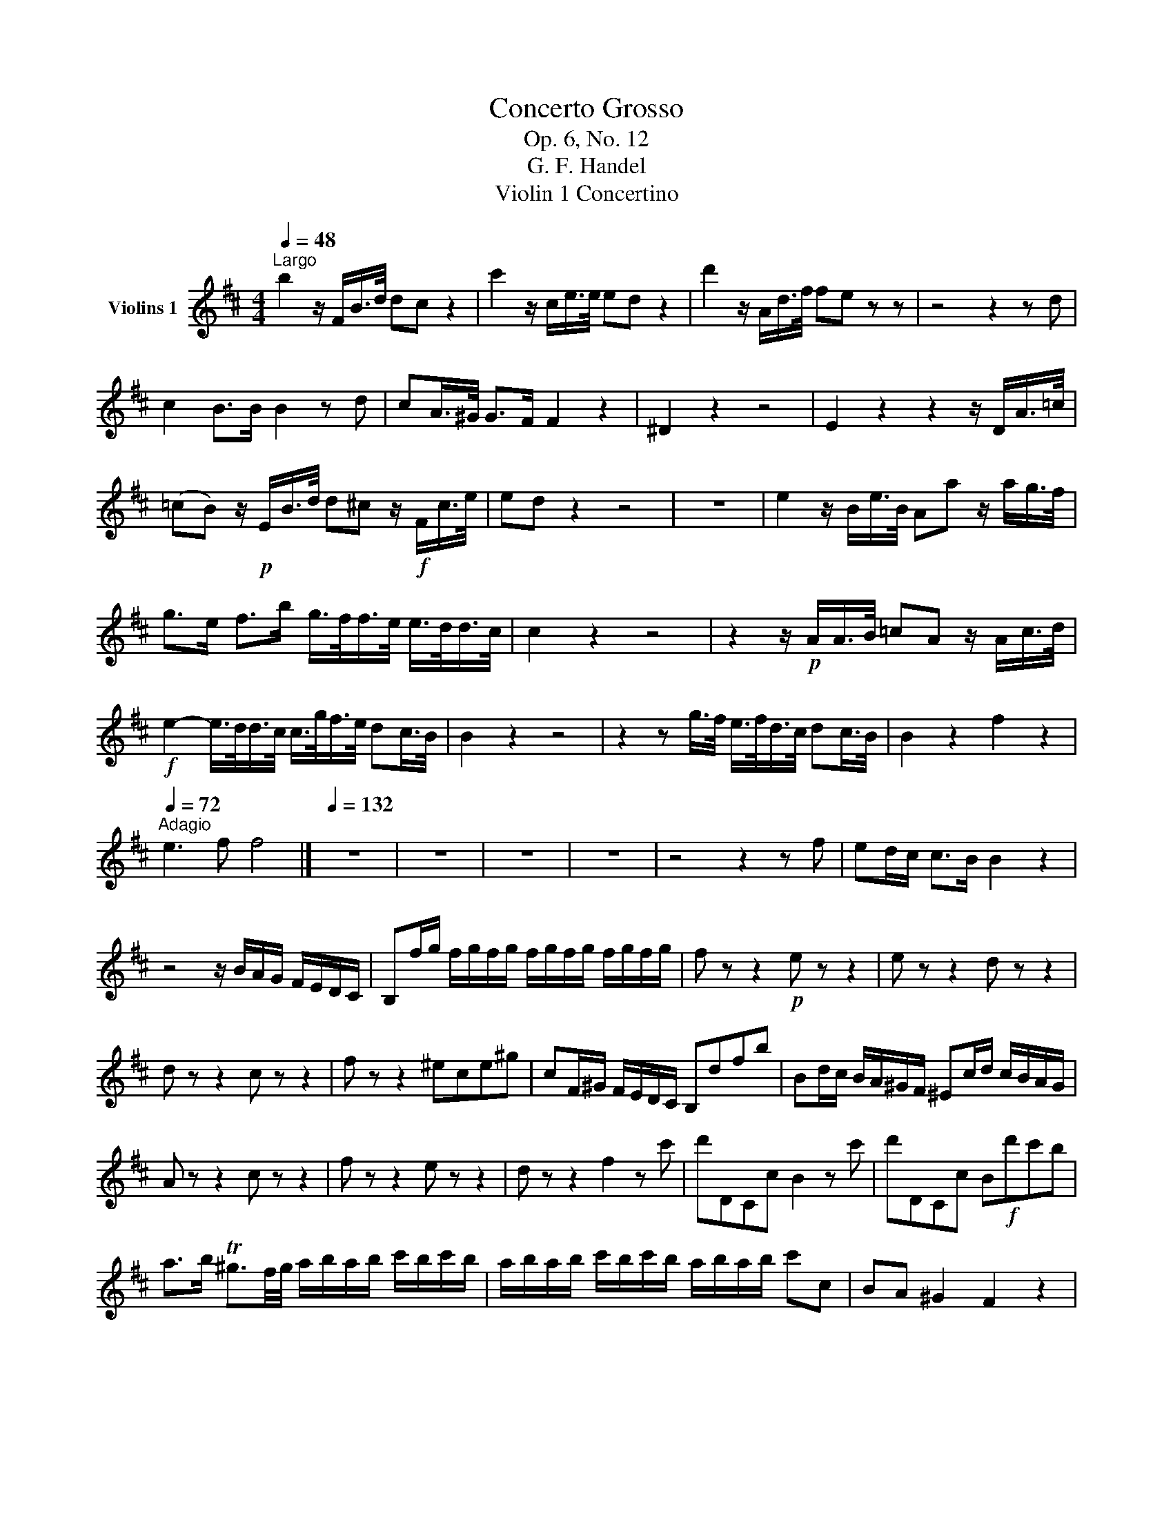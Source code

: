 X:1
T:Concerto Grosso
T:Op. 6, No. 12
T:G. F. Handel
T:Violin 1 Concertino
L:1/8
Q:1/4=48
M:4/4
K:D
V:1 treble nm="Violins 1"
V:1
"^Largo" b2 z/ F/B/>d/ dc z2 | c'2 z/ c/e/>e/ ed z2 | d'2 z/ A/d/>f/ fe z z | z4 z2 z d | %4
 c2 B>B B2 z d | cA/>^G/ G>F F2 z2 | ^D2 z2 z4 | E2 z2 z2 z/ D/A/>=c/ | %8
 (=cB) z/!p! E/B/>d/ d^c z/!f! F/c/>e/ | ed z2 z4 | z8 | e2 z/ B/e/>B/ Aa z/ a/g/>f/ | %12
 g>e f>b g/>f/f/>e/ e/>d/d/>c/ | c2 z2 z4 | z2 z/!p! A/A/>B/ =cA z/ A/c/>d/ | %15
!f! e2- e/>d/d/>c/ c/>g/f/>e/ dc/>B/ | B2 z2 z4 | z2 z g/>f/ e/>f/d/>c/ dc/>B/ | B2 z2 f2 z2 | %19
[Q:1/4=72]"^Adagio" e3 f f4 |][Q:1/4=132] z8 | z8 | z8 | z8 | z4 z2 z f | ed/c/ c>B B2 z2 | %26
 z4 z/ B/A/G/ F/E/D/C/ | B,f/g/ f/g/f/g/ f/g/f/g/ f/g/f/g/ | f z z2!p! e z z2 | e z z2 d z z2 | %30
 d z z2 c z z2 | f z z2 ^ece^g | cF/^G/ F/E/D/C/ B,dfb | Bd/c/ B/A/^G/F/ ^Ec/d/ c/B/A/G/ | %34
 A z z2 c z z2 | f z z2 e z z2 | d z z2 f2 z c' | d'DCc B2 z c' | d'DCc B!f!d'c'b | %39
 a>b T^g3/2f/4g/4 a/b/a/b/ c'/b/c'/b/ | a/b/a/b/ c'/b/c'/b/ a/b/a/b/ c'c | BA ^G2 F2 z2 | %42
!p! F2 z =c ^D2 z2 | B2 z ^d e2 z!f! e | ^deed e2 z2 | e2 z e e2 z2 | f2 z a f/!f!F/G/A/ B/c/d/e/ | %47
 f/f/f/g/ a/a/a/g/ f/F/G/A/ B/c/d/e/ | f/f/f/g/ a/a/a/g/ f/f/f/g/ a/a/a/g/ | %49
 f/f/f/g/ a/a/a/g/ f/A/d/e/ f/g/a/d/ | bB,EF G/B/c/d/ e/f/g/e/ | aA,DE F/A/B/c/ d/e/f/d/ | %52
 gG,B,E A,ecA | f z z2!pp! F z z2 | g z z2 G z z2 | a z z2 A z z2 | b z z2 B z z2 | a z z2 e z z2 | %58
!f! f/e/d/e/ f/e/f/d/ eA A,2 | d'/c'/b/c'/ d'/c'/d'/b/ c'c F2 | b/a/g/a/ b/a/b/c'/ d'ada | %61
 bG,A,c d2 z a | bG,A,c dbag | fd'ec' d'c'/b/ a/g/f/e/ | f/g/a/f/ e/f/g/e/ dc/B/ A/G/F/E/ | %65
 F/G/A/F/ E/F/G/E/ D2 z!p! f | f2 z2 z4 | z2 z d g2 z G | G2 z2 z4 | z2 z F F2 z2 | z2 z B B2 z2 | %71
 z2 z c c2 z2 | z2 z d d2 z2 | z2 z e f2 z2 | d'/c'/b/c'/ d'/c'/d'/b/ c'f F2 | %75
 b/a/g/a/ b/a/b/g/ ad D2 | g/f/e/f/ g/f/g/e/ fF F2 | BF F2 fBBf | %78
 e/c'/e/c'/ e/c'/e/c'/ d/d'/d/d'/ d/d'/d/d'/ | d/^g/d/g/ d/g/d/g/ c/a/c/a/ c/a/c/a/ | %80
 ^d/a/d/a/ d/a/d/a/ B/g/B/g/ f/e/=d/c/ | B/b/B/b/ e/b/e/b/ ^aF^Ac | fBdf gG/F/ E/D/C/B,/ | %83
 A,Ace fF/G/ F/E/D/C/ | DB,Bd eg/f/ e/d/c/B/ | ^AFcf d2 z2 | z8 | z4 z2 z"^Tutti"!f! f | %88
 ed Tc2 B2 z!pp! a | gf e2 d2 z!f! d/f/ | d/^g/d/g/ c/a/c/a/ ^d/a/d/a/ e/g/e/g/ | %91
 e/^a/e/a/ d/b/d/b/ c/b/c/b/ c/a/c/a/ | B/a/B/a/ B/g/e/g/ e/f/e/f/ d/f/d/f/ | %93
 c/f/c/f/ B/e/B/e/ ^Ac F2 | d'/c'/b/c'/ d'/c'/d'/b/ c'f F2 | b/a/g/a/ b/a/b/g/ ad D2 | %96
 g/f/e/f/ g/f/g/e/ fBB,f | ed c2!p! (.B.B.B.B) | BBBB BBBB | BBBB!f! ^a2 z a | %100
 ba/g/ f/e/d/c/ d/e/f/d/ c/d/e/c/ | BA/G/ FE D/E/F/D/ Cf | ed/c/ c>B B2 z G | F2 ED C3 B, | %104
[Q:1/4=72]"^Adagio" B,8 ||[K:E][Q:1/4=63]"^Aria - Larghetta e piano"!p! B4 G2 | E6 | c2 F2 GA | %108
 G6 | g6 | c6 | a4 f2 | d4 e2 | f2 (g2 e2) | c2 ^A2 B2 | e2 c3 B | B6 :: b6 | e6 | a4 f2 | %120
 d3 c B2 | g2 e2 c2 | a2 g2 f2 | ed d3 c | c6 | B6 | A2 G2 F2 | G2 e2 ^A2 | B6 | a4 c2 | B4 e2 | %131
 GF F3 E | E6 ::!f! B4 G2 | E6 | c2 F2 GA | G6 | g4 e2 | c6 | a4 f2 | d4 e2 | f2 Tg3 f/g/ | %142
 ^a3 g/a/ b2 | Be d2 c>B | B6 |!p! (GA)(BG)(AF) | EDEede | FedcBA | GABGFE | g3 f ed | cBAGFE | %151
 c'bagfe | dcBdeB | fBgdcB | ^Acfdec | dBcedc | BDFBdf |!f! b6 | e6 | a4 f2 | d3 c B2 | g2 e2 c2 | %162
 a3 g f2 | ed d3 c | c6 | B6 | A6 | G2 e2 ^A2 | B6 | a4 c2 | B4 e2 | GF F3 E | E6 |!p! bagfed | %174
 edcBAG | agfedc | dcBAGF | gfedcg | ac^Bgcf | edecG^B | cdefgB | BagfgB | AgfefA | GedcB^A | %184
 Bcdefg |!f! a4 c2 | B4 e2 | GF F3 E | E6 ::[K:D][M:4/4][Q:1/4=48]"^Largo" (.B.B.B.B) (.B.B.B.B) | %190
 BBBB AAAA | AAAA AAAA | GGGG GGGG | GGGG FFFF | F2 E2 F4 |][Q:1/4=132]"^Allegro" B>B c>c d>f B>B | %196
 c>c d>d e>g c>e | ^A>c F>A B>c d>e | f>c f>e d>c B>b | a>a ^g>g f2 z2 | b>b a>a ^g2 z2 | %201
 c'>c' b>b a>^g f>f | f>^g T^e>f f2 z2 | d>d c>c B2 z2 | e>e d>d c2 z2 | f>f e>e d>c B>b | %206
 b>b a>a a3/2b/4f/4 g>g | g3/2a/4e/4 f>f g>f b>e | f>c B>B c>A c>f | e>e d>c d3 d | %210
 d>d c>B A>^G F>G | ^E3 E F2 z2 | z8 | z8 | z8 | A>A B>B c>e A>A | B>B c>c d>f B>d | %217
 ^G>B E>G A>B c>d | e>B e>d c>e a>g | (3fgf (3efe d>f a>d | T=c4 B2 g2- | g>g f>e f>e d>e | %222
 Tc3 d/c/ d>A d>f | T^d3 e/d/ e>B e>^g | ^e3 e f>c ^a>f | d'>d' c'>c' b3 z/ b/ | %226
 (3aba g>f g3 z/ g/ | (3fgf (3efc (3ded c>f | B4 ^A3 z/ c/ | (3ded (3cdc B3 z/ ^d/ | %230
 (3efe (3ded c3 z/ e/ | (3fgf (3efe ^d3 z/ f/ | (3B=cB (3ABA G2 z2 | (3gag (3fgf e2 z2 | %234
 (3aba (3gag f2 z2 | (3b=c'b (3aba g>f e>f | ^d4 e3 z/ f/ | (3gag (3fgf (3efe (3ded | %238
 (3gag (3fgf (3efe (3ded | (3gag (3fgf (3efe (3ded | (3=cdc B>g ^A2 z2 | (3ded (3cdc B2 z2 | %242
 (3efe (3ded c2 z2 | (3fgf (3efe d>f B>b | (3aba g>f g3 z/ g/ | f>^e f>^g e2 z2 | z8 | %247
 f>f ^g>g a>c' f>f | ^g>g a>a b>d' g>b | ^e>^g c>^e (3fgf ^A>c | (3FGF (3EFE D2 z2 | %251
 (3FGF F>F B3 z/ e/ | ^a3 b/a/ b>f b>d' | c'3 d'/c'/ b>f g2- | g>f f>e f>c (3cdc | %255
 (3ded ^d>d (3efe f>f | (3gag ^g>g (3^aba b>b | (3c'd'c' d'>d' ^a>a b>b | f>f g>g ^A2 z2 | %259
 z4 z z/ g/ f>e | d2 c>B ^A3 B | B8 |] %262

